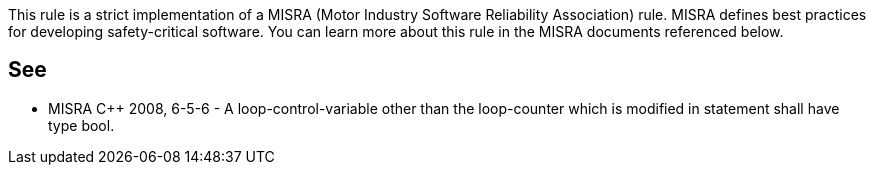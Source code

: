 This rule is a strict implementation of a MISRA (Motor Industry Software Reliability Association) rule. MISRA defines best practices for developing safety-critical software. You can learn more about this rule in the MISRA documents referenced below.

== See

* MISRA {cpp} 2008, 6-5-6 - A loop-control-variable other than the loop-counter which is modified in statement shall have type bool.
